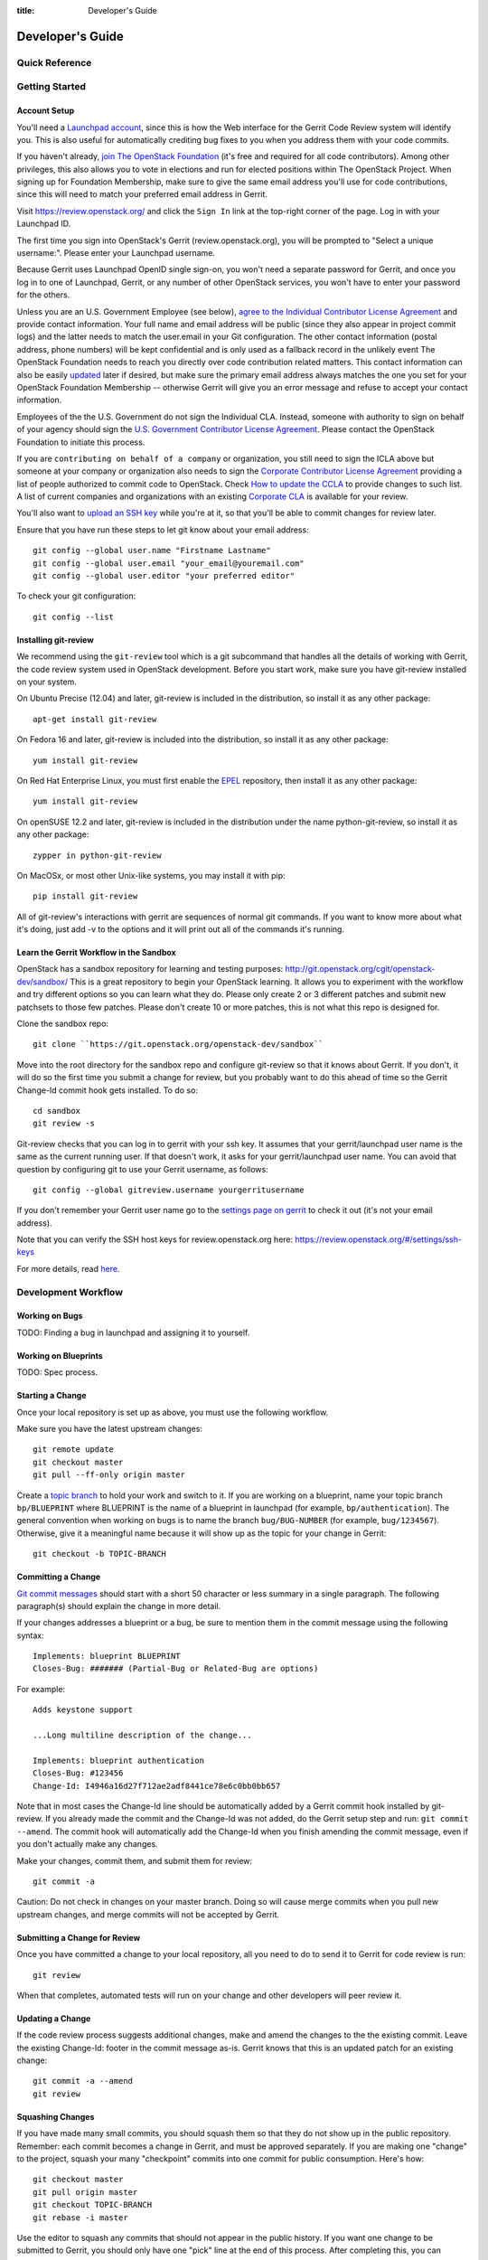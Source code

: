 :title: Developer's Guide

.. _developer_manual:

Developer's Guide
#################

Quick Reference
===============
.. image:: code_review.png

Getting Started
===============

Account Setup
-------------

You'll need a `Launchpad account <https://launchpad.net/+login>`_,
since this is how the Web interface for the Gerrit Code Review system
will identify you. This is also useful for automatically crediting bug
fixes to you when you address them with your code commits.

If you haven't already, `join The OpenStack Foundation
<https://www.openstack.org/join/>`_ (it's free and required for all
code contributors). Among other privileges, this also allows you to
vote in elections and run for elected positions within The OpenStack
Project. When signing up for Foundation Membership, make sure to give
the same email address you'll use for code contributions, since this
will need to match your preferred email address in Gerrit.

Visit https://review.openstack.org/ and click the ``Sign In`` link at
the top-right corner of the page.  Log in with your Launchpad ID.

The first time you sign into OpenStack's Gerrit (review.openstack.org),
you will be prompted to "Select a unique username:". Please enter your
Launchpad username.

Because Gerrit uses Launchpad OpenID single sign-on, you won't need a
separate password for Gerrit, and once you log in to one of Launchpad,
Gerrit, or any number of other OpenStack services, you won't have to
enter your password for the others.

Unless you are an U.S. Government Employee (see below), `agree to the
Individual Contributor License Agreement
<https://review.openstack.org/#/settings/agreements>`_ and provide
contact information. Your full name and email address will be public
(since they also appear in project commit logs) and the latter needs
to match the user.email in your Git configuration. The other contact
information (postal address, phone numbers) will be kept confidential
and is only used as a fallback record in the unlikely event The
OpenStack Foundation needs to reach you directly over code
contribution related matters. This contact information can also be
easily `updated <https://review.openstack.org/#/settings/contact>`_
later if desired, but make sure the primary email address always
matches the one you set for your OpenStack Foundation Membership --
otherwise Gerrit will give you an error message and refuse to accept
your contact information.

Employees of the the U.S. Government do not sign the Individual
CLA. Instead, someone with authority to sign on behalf of your agency
should sign the `U.S. Government Contributor License Agreement
<https://wiki.openstack.org/wiki/GovernmentCLA>`_. Please contact the
OpenStack Foundation to initiate this process.

If you are ``contributing on behalf of a company`` or organization,
you still need to sign the ICLA above but someone at your company or
organization also needs to sign the `Corporate Contributor License
Agreement <https://review.openstack.org/#/settings/agreements>`_
providing a list of people authorized to commit code to
OpenStack. Check `How to update the CCLA
<https://wiki.openstack.org/wiki/HowToUpdateCorporateCLA>`_ to provide
changes to such list. A list of current companies and organizations
with an existing `Corporate CLA
<https://wiki.openstack.org/wiki/Contributors/Corporate>`_ is available
for your review.

You'll also want to `upload an SSH key
<https://review.openstack.org/#/settings/ssh-keys>`_ while you're at
it, so that you'll be able to commit changes for review later.

Ensure that you have run these steps to let git know about your email
address::

  git config --global user.name "Firstname Lastname"
  git config --global user.email "your_email@youremail.com"
  git config --global user.editor "your preferred editor"

To check your git configuration::

  git config --list

Installing git-review
---------------------

We recommend using the ``git-review`` tool which is a git subcommand
that handles all the details of working with Gerrit, the code review
system used in OpenStack development.  Before you start work, make
sure you have git-review installed on your system.

On Ubuntu Precise (12.04) and later, git-review is included in the
distribution, so install it as any other package::

  apt-get install git-review

On Fedora 16 and later, git-review is included into the distribution,
so install it as any other package::

  yum install git-review

On Red Hat Enterprise Linux, you must first enable the `EPEL
<http://fedoraproject.org/wiki/EPEL>`_ repository, then install it as
any other package::

  yum install git-review

On openSUSE 12.2 and later, git-review is included in the distribution
under the name python-git-review, so install it as any other package::

  zypper in python-git-review

On MacOSx, or most other Unix-like systems, you may install it with
pip::

  pip install git-review


All of git-review's interactions with gerrit are sequences of normal
git commands. If you want to know more about what it's doing, just
add -v to the options and it will print out all of the commands it's
running.

Learn the Gerrit Workflow in the Sandbox
----------------------------------------

OpenStack has a sandbox repository for learning and testing purposes:
http://git.openstack.org/cgit/openstack-dev/sandbox/ This is a great
repository to begin your OpenStack learning. It allows you to experiment
with the workflow and try different options so you can learn what they do.
Please only create 2 or 3 different patches and submit new patchsets to those
few patches. Please don't create 10 or more patches, this is not what this
repo is designed for.

Clone the sandbox repo::

  git clone ``https://git.openstack.org/openstack-dev/sandbox``

Move into the root directory for the sandbox repo and configure git-review
so that it knows about Gerrit. If you don't, it will do so the first time you
submit a change for review, but you probably want to do this ahead of
time so the Gerrit Change-Id commit hook gets installed.  To do so::

  cd sandbox
  git review -s

Git-review checks that you can log in to gerrit with your ssh key. It
assumes that your gerrit/launchpad user name is the same as the
current running user.  If that doesn't work, it asks for your
gerrit/launchpad user name.  You can avoid that question by
configuring git to use your Gerrit username, as follows::

  git config --global gitreview.username yourgerritusername

If you don't remember your Gerrit user name go to the `settings page
on gerrit <https://review.openstack.org/#/settings/>`_ to check it out
(it's not your email address).

Note that you can verify the SSH host keys for review.openstack.org
here: https://review.openstack.org/#/settings/ssh-keys

For more details, read `here <.. content/sandbox.rst>`_.

Development Workflow
====================

Working on Bugs
---------------

TODO: Finding a bug in launchpad and assigning it to yourself.

Working on Blueprints
---------------------

TODO: Spec process.

Starting a Change
-----------------

Once your local repository is set up as above, you must use the
following workflow.

Make sure you have the latest upstream changes::

  git remote update
  git checkout master
  git pull --ff-only origin master

Create a `topic branch
<http://git-scm.com/book/en/Git-Branching-Branching-Workflows#Topic-Branches>`_
to hold your work and switch to it.  If you are working on a
blueprint, name your topic branch ``bp/BLUEPRINT`` where BLUEPRINT is
the name of a blueprint in launchpad (for example,
``bp/authentication``).  The general convention when working on bugs
is to name the branch ``bug/BUG-NUMBER`` (for example,
``bug/1234567``). Otherwise, give it a meaningful name because it will
show up as the topic for your change in Gerrit::

  git checkout -b TOPIC-BRANCH

Committing a Change
-------------------

`Git commit messages
<https://wiki.openstack.org/wiki/GitCommitMessages>`_ should start
with a short 50 character or less summary in a single paragraph.  The
following paragraph(s) should explain the change in more detail.

If your changes addresses a blueprint or a bug, be sure to mention them in the commit message using the following syntax::

  Implements: blueprint BLUEPRINT
  Closes-Bug: ####### (Partial-Bug or Related-Bug are options)

For example::

  Adds keystone support

  ...Long multiline description of the change...

  Implements: blueprint authentication
  Closes-Bug: #123456
  Change-Id: I4946a16d27f712ae2adf8441ce78e6c0bb0bb657

Note that in most cases the Change-Id line should be automatically
added by a Gerrit commit hook installed by git-review.  If you already
made the commit and the Change-Id was not added, do the Gerrit setup
step and run: ``git commit --amend``. The commit hook will
automatically add the Change-Id when you finish amending the commit
message, even if you don't actually make any changes.

Make your changes, commit them, and submit them for review::

  git commit -a

Caution: Do not check in changes on your master branch.  Doing so will
cause merge commits when you pull new upstream changes, and merge
commits will not be accepted by Gerrit.

Submitting a Change for Review
------------------------------

Once you have committed a change to your local repository, all you
need to do to send it to Gerrit for code review is run::

  git review

When that completes, automated tests will run on your change and other
developers will peer review it.

Updating a Change
-----------------
If the code review process suggests additional changes, make and amend
the changes to the the existing commit. Leave the existing Change-Id:
footer in the commit message as-is. Gerrit knows that this is an
updated patch for an existing change::

  git commit -a --amend
  git review

Squashing Changes
-----------------
If you have made many small commits, you should squash them so that
they do not show up in the public repository. Remember: each commit
becomes a change in Gerrit, and must be approved separately. If you
are making one "change" to the project, squash your many "checkpoint"
commits into one commit for public consumption. Here's how::

  git checkout master
  git pull origin master
  git checkout TOPIC-BRANCH
  git rebase -i master

Use the editor to squash any commits that should not appear in the
public history. If you want one change to be submitted to Gerrit, you
should only have one "pick" line at the end of this process. After
completing this, you can prepare your public commit message(s) in your
editor. You start with the commit message from the commit that you
picked, and it should have a Change-Id line in the message. Be sure to
leave that Change-Id line in place when editing.

Once the commit history in your branch looks correct, run git review
to submit your changes to Gerrit.

Adding a Dependency
-------------------
When you want to start new work that is based on the commit under the
review, you can add the commit as a dependency.

Fetch change under review and check out branch based on that change::

  git review -d $PARENT_CHANGE_NUMBER
  git checkout -b $DEV_TOPIC_BRANCH

Edit files, add files to git::

  git commit -a
  git review

NOTE: git review rebases the existing change (the dependency) and the
new commit if there is a conflict against the branch they are being
proposed to. Typically this is desired behavior as merging cannot
happen until these conflicts are resolved. If you don't want to deal
with new patchsets in the existing change immediately you can pass
the -R option to git review in the last step above to prevent
rebasing. This requires future rebasing to resolve conflicts.

If the commit your work depends on is updated, and you need to get the
latest patch from the depended commit, you can do the following.

Fetch and checkout the parent change::

  git review -d $PARENT_CHANGE_NUMBER

Cherry-pick your commit on top of it::

  git review -x $CHILD_CHANGE_NUMBER

Submit rebased change for review::

  git review

The note for the previous example applies here as well. Typically you
want the rebase behavior in git review. If you would rather postpone
resolving merge conflicts you can use git review -R as the last step
above.

Code Review
===========

Log in to https://review.openstack.org/ to see proposed changes, and
review them.

To provide a review for a proposed change in the Gerrit UI, click on
the Review button (it will be next to the buttons that will provide
unified or side-by-side diffs in the browser). In the code review, you
can add a message, as well as a vote (+1,0,-1).

Any Openstack developer may propose or comment on a change (including
voting +1/0/-1 on it). Openstack projects have a policy requiring two
positive reviews from core reviewers. A vote of +2 is allowed from
core reviewers, and should be used to indicate that they are a core
reviewer and are leaving a vote that should be counted as such.

When a review has two +2 reviews and one of the core team believes it
is ready to be merged, he or she should leave a +1 vote in the
"Approved" category. You may do so by clicking the "Review" button
again, with or without changing your code review vote and optionally
leaving a comment. When a +1 Approved review is received, Jenkins will
run tests on the change, and if they pass, it will be merged.

A green checkmark indicates that the review has met the requirement
for that category. Under "Code-Review", only one +2 gets the green
check.

Automated Testing
-----------------

When a new patchset is uploaded to Gerrit, that project's "check"
tests are run on the patchset by Jenkins. Once completed the test
results are reported to Gerrit by Jenkins in the form of a Verified:
+/-1 vote. After code reviews have been completed and a change
receives an Approved: +1 vote that project's "gate" tests are run on
the change by Jenkins. Jenkins reports the results of these tests back
to Gerrit in the form of a Verified: +/-2 vote. Code merging will only
occur after the gate tests have passed successfully and received a
Verified: +2. You can view the state of tests currently being run on
the Zuul Status.

If a change fails tests in Jenkins, please follow the steps below:

1. Jenkins leaves a comment in the review with links to the log files for the test run. Follow those links and examine the output from the test. It will include a console log, and in the case of unit tests, HTML output from the test runner, or in the case of a devstack-gate test, it may contain quite a large number of system logs.
2. Examine the console log or other relevant log files to determine the cause of the error. If it is related to your change, you should fix the problem and upload a new patchset. Do not use "recheck" or "reverify".
3. If the problem is due to non-deterministic behavior already merged, and is unrelated to your change, you should do the following to help other developers who may be affected by the same issue, and to focus attention of QA, CI, and other developers working to fix high-impact bugs and improve test systems:

  1. Visit http://status.openstack.org/elastic-recheck/ to see if one of the bugs listed there matches the error you've seen. If your error isn't there, then:
  2. Identify which project(s) are affected, and search for a related bug on Launchpad. You can search for bugs affecting all OpenStack Programs here: https://bugs.launchpad.net/openstack/ If you do not find an existing bug, file a new one (and be sure to include the error message and a link to the logs for the failure). If the problem is due to an infrastructure problem (such as Jenkins, Gerrit, etc.), file (or search for) the bug against the openstack-ci project.

4. To re-run check or gate jobs, leave a comment on the review referencing the bug causing the transient failure (not the bug you're attempting to fix with your patch):

  1. To re-run the check jobs (before a change has been approved), leave a comment with the form "recheck bug ####".
  2. To re-run the gate jobs (after a change has been approved), leave a comment with the form "reverify bug ####".

5. If a nice message from Elastic Recheck didn't show up in your patch when Jenkins failed, and you've identified a bug to recheck/reverify against, help out by writing an `elastic-recheck query <http://docs.openstack.org/infra/elastic-recheck/readme.html>`_ for the bug.

If you need to re-run tests and it does not make sense to include a bug number (perhaps there is no error or you're updating test results because you know that a related branch has changed since the last time they were run), you may leave a comment with the form "recheck no bug". Please only do this if you are certain there is no bug that needs to be addressed. A bug number is required to reverify.

Peer Review
-----------

https://wiki.openstack.org/wiki/ReviewChecklist


Work in Progress
----------------

TODO

Merging
=======

TODO

Project Gating
--------------

TODO
